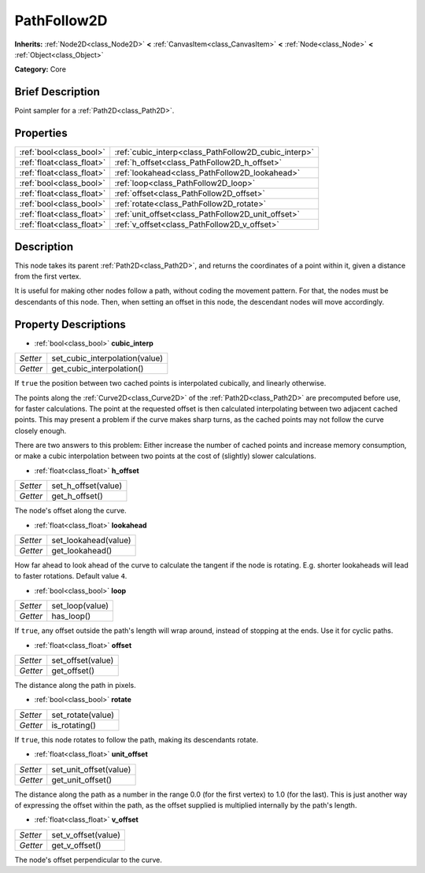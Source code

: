 .. Generated automatically by doc/tools/makerst.py in Godot's source tree.
.. DO NOT EDIT THIS FILE, but the PathFollow2D.xml source instead.
.. The source is found in doc/classes or modules/<name>/doc_classes.

.. _class_PathFollow2D:

PathFollow2D
============

**Inherits:** :ref:`Node2D<class_Node2D>` **<** :ref:`CanvasItem<class_CanvasItem>` **<** :ref:`Node<class_Node>` **<** :ref:`Object<class_Object>`

**Category:** Core

Brief Description
-----------------

Point sampler for a :ref:`Path2D<class_Path2D>`.

Properties
----------

+---------------------------+------------------------------------------------------+
| :ref:`bool<class_bool>`   | :ref:`cubic_interp<class_PathFollow2D_cubic_interp>` |
+---------------------------+------------------------------------------------------+
| :ref:`float<class_float>` | :ref:`h_offset<class_PathFollow2D_h_offset>`         |
+---------------------------+------------------------------------------------------+
| :ref:`float<class_float>` | :ref:`lookahead<class_PathFollow2D_lookahead>`       |
+---------------------------+------------------------------------------------------+
| :ref:`bool<class_bool>`   | :ref:`loop<class_PathFollow2D_loop>`                 |
+---------------------------+------------------------------------------------------+
| :ref:`float<class_float>` | :ref:`offset<class_PathFollow2D_offset>`             |
+---------------------------+------------------------------------------------------+
| :ref:`bool<class_bool>`   | :ref:`rotate<class_PathFollow2D_rotate>`             |
+---------------------------+------------------------------------------------------+
| :ref:`float<class_float>` | :ref:`unit_offset<class_PathFollow2D_unit_offset>`   |
+---------------------------+------------------------------------------------------+
| :ref:`float<class_float>` | :ref:`v_offset<class_PathFollow2D_v_offset>`         |
+---------------------------+------------------------------------------------------+

Description
-----------

This node takes its parent :ref:`Path2D<class_Path2D>`, and returns the coordinates of a point within it, given a distance from the first vertex.

It is useful for making other nodes follow a path, without coding the movement pattern. For that, the nodes must be descendants of this node. Then, when setting an offset in this node, the descendant nodes will move accordingly.

Property Descriptions
---------------------

.. _class_PathFollow2D_cubic_interp:

- :ref:`bool<class_bool>` **cubic_interp**

+----------+--------------------------------+
| *Setter* | set_cubic_interpolation(value) |
+----------+--------------------------------+
| *Getter* | get_cubic_interpolation()      |
+----------+--------------------------------+

If ``true`` the position between two cached points is interpolated cubically, and linearly otherwise.

The points along the :ref:`Curve2D<class_Curve2D>` of the :ref:`Path2D<class_Path2D>` are precomputed before use, for faster calculations. The point at the requested offset is then calculated interpolating between two adjacent cached points. This may present a problem if the curve makes sharp turns, as the cached points may not follow the curve closely enough.

There are two answers to this problem: Either increase the number of cached points and increase memory consumption, or make a cubic interpolation between two points at the cost of (slightly) slower calculations.

.. _class_PathFollow2D_h_offset:

- :ref:`float<class_float>` **h_offset**

+----------+---------------------+
| *Setter* | set_h_offset(value) |
+----------+---------------------+
| *Getter* | get_h_offset()      |
+----------+---------------------+

The node's offset along the curve.

.. _class_PathFollow2D_lookahead:

- :ref:`float<class_float>` **lookahead**

+----------+----------------------+
| *Setter* | set_lookahead(value) |
+----------+----------------------+
| *Getter* | get_lookahead()      |
+----------+----------------------+

How far ahead to look ahead of the curve to calculate the tangent if the node is rotating. E.g. shorter lookaheads will lead to faster rotations. Default value ``4``. 

.. _class_PathFollow2D_loop:

- :ref:`bool<class_bool>` **loop**

+----------+-----------------+
| *Setter* | set_loop(value) |
+----------+-----------------+
| *Getter* | has_loop()      |
+----------+-----------------+

If ``true``, any offset outside the path's length will wrap around, instead of stopping at the ends. Use it for cyclic paths.

.. _class_PathFollow2D_offset:

- :ref:`float<class_float>` **offset**

+----------+-------------------+
| *Setter* | set_offset(value) |
+----------+-------------------+
| *Getter* | get_offset()      |
+----------+-------------------+

The distance along the path in pixels.

.. _class_PathFollow2D_rotate:

- :ref:`bool<class_bool>` **rotate**

+----------+-------------------+
| *Setter* | set_rotate(value) |
+----------+-------------------+
| *Getter* | is_rotating()     |
+----------+-------------------+

If ``true``, this node rotates to follow the path, making its descendants rotate.

.. _class_PathFollow2D_unit_offset:

- :ref:`float<class_float>` **unit_offset**

+----------+------------------------+
| *Setter* | set_unit_offset(value) |
+----------+------------------------+
| *Getter* | get_unit_offset()      |
+----------+------------------------+

The distance along the path as a number in the range 0.0 (for the first vertex) to 1.0 (for the last). This is just another way of expressing the offset within the path, as the offset supplied is multiplied internally by the path's length.

.. _class_PathFollow2D_v_offset:

- :ref:`float<class_float>` **v_offset**

+----------+---------------------+
| *Setter* | set_v_offset(value) |
+----------+---------------------+
| *Getter* | get_v_offset()      |
+----------+---------------------+

The node's offset perpendicular to the curve.

